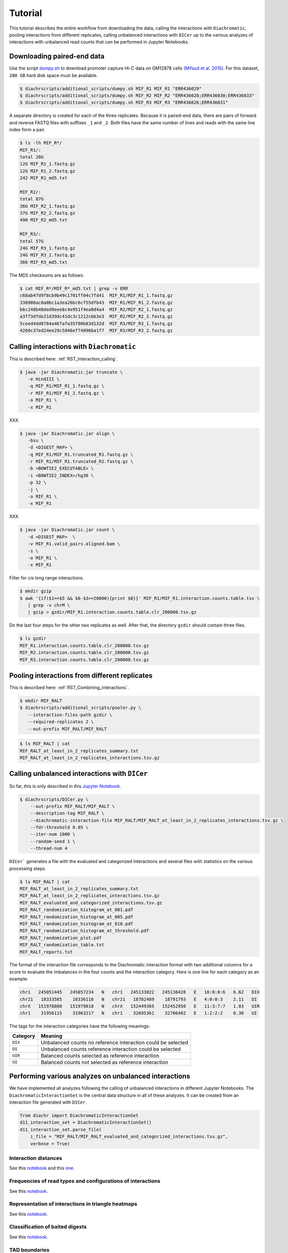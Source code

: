 .. _RST_tutorial:

########
Tutorial
########

This tutorial describes the entire workflow from downloading the data, calling the interactions with ``Diachromatic``,
pooling interactions from different replicates, calling unbalanced interactions with ``DICer`` up to the various
analyzes of interactions with unbalanced read counts that can be performed in Jupyter Notebooks.

.. image:: img/analysis_flowchart.png

***************************
Downloading paired-end data
***************************

Use the script
`dumpy.sh <https://github.com/TheJacksonLaboratory/diachrscripts/blob/develop/additional_scripts/dumpy.sh>`__
to download promoter capture Hi-C data on GM12878 cells
`(Mifsud et al. 2015) <https://pubmed.ncbi.nlm.nih.gov/25938943/>`_.
For this dataset, ``200 GB`` hard disk space must be available.


.. code-block:: console

    $ diachrscripts/additional_scripts/dumpy.sh MIF_R1 MIF_R1 "ERR436029"
    $ diachrscripts/additional_scripts/dumpy.sh MIF_R2 MIF_R2 "ERR436028;ERR436030;ERR436033"
    $ diachrscripts/additional_scripts/dumpy.sh MIF_R3 MIF_R3 "ERR436026;ERR436031"

A separate directory is created for each of the three replicates.
Because it is paired-end data, there are pairs of forward and reverse FASTQ files with
suffixes ``_1`` and ``_2``.
Both files have the same number of lines and reads with the same line index form a pair.

.. code-block:: console

    $ ls -lh MIF_R*/
    MIF_R1/:
    total 28G
    12G MIF_R1_1.fastq.gz
    12G MIF_R1_2.fastq.gz
    242 MIF_R1_md5.txt

    MIF_R2/:
    total 87G
    36G MIF_R2_1.fastq.gz
    37G MIF_R2_2.fastq.gz
    490 MIF_R2_md5.txt

    MIF_R3/:
    total 57G
    24G MIF_R3_1.fastq.gz
    24G MIF_R3_2.fastq.gz
    366 MIF_R3_md5.txt

The MD5 checksums are as follows:

.. code-block:: console

    $ cat MIF_R*/MIF_R*_md5.txt | grep -v ERR
    c68ab47d9f8cb9b49c1701ff04c7fd41  MIF_R1/MIF_R1_1.fastq.gz
    338980ac0a0bc1a3ea26bc6cf55dfb43  MIF_R1/MIF_R1_2.fastq.gz
    b6c248b48ded9eee8c4e951f4ea8d4a4  MIF_R2/MIF_R2_1.fastq.gz
    a3ff3dfde21d39dc41dc3c1212cbb3e3  MIF_R2/MIF_R2_2.fastq.gz
    5ceed4dd8784a467afa35f00b83d132d  MIF_R3/MIF_R3_1.fastq.gz
    4260c37ed24ee29c5046ef74096ba1f7  MIF_R3/MIF_R3_2.fastq.gz

******************************************
Calling interactions with ``Diachromatic``
******************************************

This is described here: :ref:`RST_Interaction_calling`.

.. code-block:: console

    $ java -jar Diachromatic.jar truncate \
       -e HindIII \
       -q MIF_R1/MIF_R1_1.fastq.gz \
       -r MIF_R1/MIF_R1_2.fastq.gz \
       -o MIF_R1 \
       -x MIF_R1

XXX

.. code-block:: console

    $ java -jar Diachromatic.jar align \
       -bsu \
       -d <DIGEST_MAP> \
       -q MIF_R1/MIF_R1.truncated_R1.fastq.gz \
       -r MIF_R1/MIF_R1.truncated_R2.fastq.gz \
       -b <BOWTIE2_EXECUTABLE> \
       -i <BOWTIE2_INDEX>/hg38 \
       -p 32 \
       -j \
       -o MIF_R1 \
       -x MIF_R1

XXX

.. code-block:: console

    $ java -jar Diachromatic.jar count \
       -d <DIGEST_MAP>  \
       -v MIF_R1.valid_pairs.aligned.bam \
       -s \
       -o MIF_R1 \
       -x MIF_R1

Filter for cis long range interactions.

.. code-block:: console

    $ mkdir gzip
    $ awk '{if($1==$5 && $6-$3>=20000){print $0}}' MIF_R1/MIF_R1.interaction.counts.table.tsv \
       | grep -v chrM \
       | gzip > gzdir/MIF_R1.interaction.counts.table.clr_200000.tsv.gz

Do the last four steps for the other two replicates as well.
After that, the directory ``gzdir`` should contain three files.

.. code-block:: console

    $ ls gzdir
    MIF_R1.interaction.counts.table.clr_200000.tsv.gz
    MIF_R2.interaction.counts.table.clr_200000.tsv.gz
    MIF_R3.interaction.counts.table.clr_200000.tsv.gz

**********************************************
Pooling interactions from different replicates
**********************************************

This is described here: :ref:`RST_Combining_interactions`.

.. code-block:: console

    $ mkdir MIF_RALT
    $ diachrscripts/additional_scripts/pooler.py \
       --interaction-files-path gzdir \
       --required-replicates 2 \
       --out-prefix MIF_RALT/MIF_RALT

.. code-block:: console

    $ ls MIF_RALT | cat
    MIF_RALT_at_least_in_2_replicates_summary.txt
    MIF_RALT_at_least_in_2_replicates_interactions.tsv.gz


**********************************************
Calling unbalanced interactions with ``DICer``
**********************************************

So far, this is only described in this
`Jupyter Notebook <https://github.com/TheJacksonLaboratory/diachrscripts/blob/develop/jupyter_notebooks/Demonstration_of_DICer.ipynb>`__.

.. code-block:: console

    $ diachrscripts/DICer.py \
        --out-prefix MIF_RALT/MIF_RALT \
        --description-tag MIF_RALT \
        --diachromatic-interaction-file MIF_RALT/MIF_RALT_at_least_in_2_replicates_interactions.tsv.gz \
        --fdr-threshold 0.05 \
        --iter-num 1000 \
        --random-seed 1 \
        --thread-num 4

``DICer``` generates a file with the evaluated and categorized interactions and several files with statistics on the
various processing steps.

.. code-block:: console

    $ ls MIF_RALT | cat
    MIF_RALT_at_least_in_2_replicates_summary.txt
    MIF_RALT_at_least_in_2_replicates_interactions.tsv.gz
    MIF_RALT_evaluated_and_categorized_interactions.tsv.gz
    MIF_RALT_randomization_histogram_at_001.pdf
    MIF_RALT_randomization_histogram_at_005.pdf
    MIF_RALT_randomization_histogram_at_010.pdf
    MIF_RALT_randomization_histogram_at_threshold.pdf
    MIF_RALT_randomization_plot.pdf
    MIF_RALT_randomization_table.txt
    MIF_RALT_reports.txt

The format of the interaction file corresponds to the Diachromatic interaction format with two additional columns for
a score to evaluate the imbalances in the four counts and the interaction category.
Here is one line for each category as an example:

.. code-block:: console

    chr1   245051445   245057234   N   chr1   245133022   245136428   E   16:0:0:6   6.62   DIX
    chr21   18333585    18336116   N   chr21   18782489    18791793   E   4:0:0:3    2.11   DI
    chrX   151978880   151979018   N   chrX   152449365   152452950   E   11:3:7:7   1.03   UIR
    chr1    31956115    31963217   N   chr1    32695361    32706402   E   1:2:2:2    0.30   UI

The tags for the interaction categories have the following meanings:

+-----------+--------------------------------------------------------------+
| Category  | Meaning                                                      |
+===========+==============================================================+
| ``DIX``   | Unbalanced counts no reference interaction could be selected |
+-----------+--------------------------------------------------------------+
| ``DI``    | Unbalanced counts reference interaction could be selected    |
+-----------+--------------------------------------------------------------+
| ``UIR``   | Balanced counts selected as reference interaction            |
+-----------+--------------------------------------------------------------+
| ``UI``    | Balanced counts not selected as reference interaction        |
+-----------+--------------------------------------------------------------+

******************************************************
Performing various analyzes on unbalanced interactions
******************************************************

We have implemented all analyzes following the calling of unbalanced interactions in different Jupyter Notebooks.
The ``DiachromaticInteractionSet`` is the central data structure in all of these analyzes.
It can be created from an interaction file generated with ``DICer``.

.. code-block:: python

    from diachr import DiachromaticInteractionSet
    d11_interaction_set = DiachromaticInteractionSet()
    d11_interaction_set.parse_file(
        i_file = "MIF_RALT/MIF_RALT_evaluated_and_categorized_interactions.tsv.gz",
        verbose = True)

Interaction distances
=====================

See this
`notebook <https://github.com/TheJacksonLaboratory/diachrscripts/blob/develop/jupyter_notebooks/interaction_frequency_distance_analysis.ipynb>`__
and this
`one <https://github.com/TheJacksonLaboratory/diachrscripts/blob/develop/jupyter_notebooks/interaction_frequency_distance_analysis_2.ipynb>`__.


Frequencies of read types and configurations of interactions
============================================================

See this
`notebook <https://github.com/TheJacksonLaboratory/diachrscripts/blob/develop/jupyter_notebooks/read_pair_and_interaction_types.ipynb>`__.

Representation of interactions in triangle heatmaps
===================================================

See this
`notebook <https://github.com/TheJacksonLaboratory/diachrscripts/blob/develop/jupyter_notebooks/dtvis.ipynb>`__.

Classification of baited digests
================================

See this
`notebook <https://github.com/TheJacksonLaboratory/diachrscripts/blob/develop/jupyter_notebooks/interactions_at_baited_digests_select_baited_digests.ipynb>`__.

TAD boundaries
==============

See this
`notebook <https://github.com/TheJacksonLaboratory/diachrscripts/blob/develop/jupyter_notebooks/tad_boundaries.ipynb>`__.


